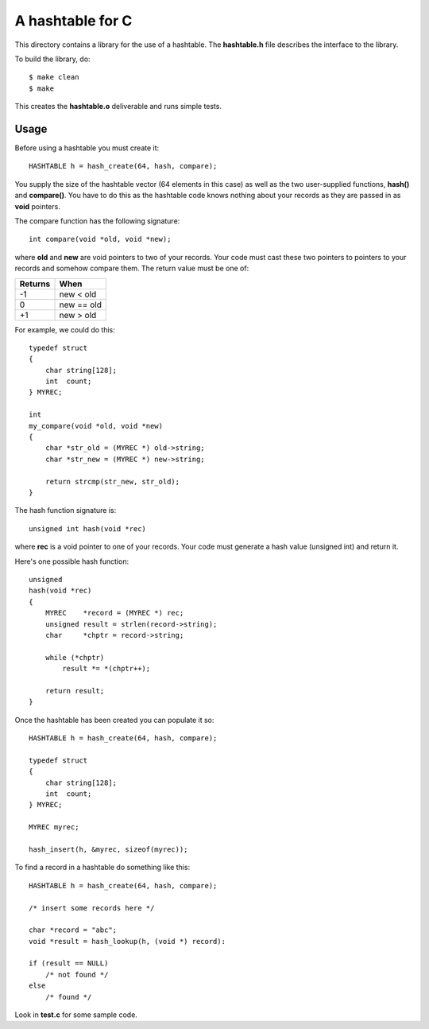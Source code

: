 A hashtable for C
=================

This directory contains a library for the use of a hashtable.
The **hashtable.h** file describes the interface to the library.

To build the library, do:

::

    $ make clean
    $ make

This creates the **hashtable.o** deliverable and runs simple tests.

Usage
-----

Before using a hashtable you must create it:

::

    HASHTABLE h = hash_create(64, hash, compare);

You supply the size of the hashtable vector (64 elements in this case)
as well as the two user-supplied functions, **hash()** and
**compare()**.  You have to do this as the hashtable code knows
nothing about your records as they are passed in as **void**
pointers.

The compare function has the following signature:

::

    int compare(void *old, void *new);

where **old** and **new** are void pointers to two of your records.
Your code must cast these two pointers to pointers to your records
and somehow compare them.  The return value must be one of:

+---------+------------+
| Returns | When       |
+=========+============+
|   -1    | new < old  |
+---------+------------+
|    0    | new == old |
+---------+------------+
|   +1    | new > old  |
+---------+------------+

For example, we could do this:

::

    typedef struct
    {
        char string[128];
        int  count;
    } MYREC;

    int
    my_compare(void *old, void *new)
    {
        char *str_old = (MYREC *) old->string;
        char *str_new = (MYREC *) new->string;

        return strcmp(str_new, str_old);
    }

The hash function signature is:

::

    unsigned int hash(void *rec)

where **rec** is a void pointer to one of your records.  Your
code must generate a hash value (unsigned int) and return it.

Here's one possible hash function:
::

    unsigned
    hash(void *rec)
    {
        MYREC    *record = (MYREC *) rec;
        unsigned result = strlen(record->string);
        char     *chptr = record->string;
    
        while (*chptr)
            result *= *(chptr++);
    
        return result;
    }

Once the hashtable has been created you can populate it so:

::

    HASHTABLE h = hash_create(64, hash, compare);

    typedef struct
    {
        char string[128];
        int  count;
    } MYREC;

    MYREC myrec;

    hash_insert(h, &myrec, sizeof(myrec));

To find a record in a hashtable do something like this:

::

    HASHTABLE h = hash_create(64, hash, compare);

    /* insert some records here */

    char *record = "abc";
    void *result = hash_lookup(h, (void *) record):

    if (result == NULL)
        /* not found */
    else
        /* found */

Look in **test.c** for some sample code.
